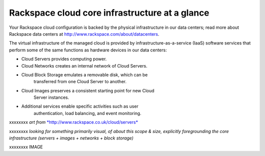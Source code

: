 Rackspace cloud core infrastructure at a glance
---------------------------------------------
Your Rackspace cloud configuration is backed by the physical
infrastructure in our data centers; read more about Rackspace data
centers at http://www.rackspace.com/about/datacenters.

The virtual infrastructure of the managed cloud is provided by
infrastructure-as-a-service (IaaS) software services that perform some
of the same functions as hardware devices in our data centers:

* Cloud Servers provides computing power.

* Cloud Networks creates an internal network of Cloud Servers.

* Cloud Block Storage emulates a removable disk, which can be
   transferred from one Cloud Server to another.

* Cloud Images preserves a consistent starting point for new Cloud
   Server instances.

* Additional services enable specific activities such as user
   authentication, load balancing, and event monitoring.

xxxxxxxx *art from*
`*http://www.rackspace.co.uk/cloud/servers* <http://www.rackspace.co.uk/cloud/servers>`__

xxxxxxxx *looking for something primarily visual, of about this scope & size,
explicitly foregrounding the core infrastructure (servers + images +
networks + block storage)*

xxxxxxxx IMAGE
